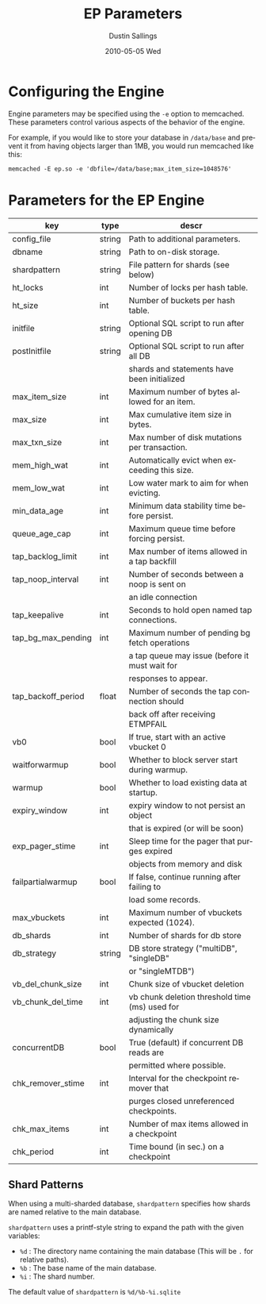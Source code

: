 #+TITLE:     EP Parameters
#+AUTHOR:    Dustin Sallings
#+EMAIL:     dustin@spy.net
#+DATE:      2010-05-05 Wed
#+DESCRIPTION:
#+LANGUAGE:  en
#+OPTIONS:   H:3 num:t toc:t \n:nil @:t ::t |:t ^:nil -:t f:t *:t <:t
#+OPTIONS:   TeX:t LaTeX:nil skip:nil d:nil todo:t pri:nil tags:not-in-toc
#+INFOJS_OPT: view:nil toc:nil ltoc:t mouse:underline buttons:0 path:http://orgmode.org/org-info.js
#+EXPORT_SELECT_TAGS: export
#+EXPORT_EXCLUDE_TAGS: noexport

* Configuring the Engine

Engine parameters may be specified using the =-e= option to
memcached.  These parameters control various aspects of the behavior
of the engine.

For example, if you would like to store your database in =/data/base=
and prevent it from having objects larger than 1MB, you would run
memcached like this:

: memcached -E ep.so -e 'dbfile=/data/base;max_item_size=1048576'

* Parameters for the EP Engine

| key                | type   | descr                                          |
|--------------------+--------+------------------------------------------------|
| config_file        | string | Path to additional parameters.                 |
| dbname             | string | Path to on-disk storage.                       |
| shardpattern       | string | File pattern for shards (see below)            |
| ht_locks           | int    | Number of locks per hash table.                |
| ht_size            | int    | Number of buckets per hash table.              |
| initfile           | string | Optional SQL script to run after opening DB    |
| postInitfile       | string | Optional SQL script to run after all DB        |
|                    |        | shards and statements have been initialized    |
| max_item_size      | int    | Maximum number of bytes allowed for an item.   |
| max_size           | int    | Max cumulative item size in bytes.             |
| max_txn_size       | int    | Max number of disk mutations per transaction.  |
| mem_high_wat       | int    | Automatically evict when exceeding this size.  |
| mem_low_wat        | int    | Low water mark to aim for when evicting.       |
| min_data_age       | int    | Minimum data stability time before persist.    |
| queue_age_cap      | int    | Maximum queue time before forcing persist.     |
| tap_backlog_limit  | int    | Max number of items allowed in a tap backfill  |
| tap_noop_interval  | int    | Number of seconds between a noop is sent on    |
|                    |        | an idle connection                             |
| tap_keepalive      | int    | Seconds to hold open named tap connections.    |
| tap_bg_max_pending | int    | Maximum number of pending bg fetch operations  |
|                    |        | a tap queue may issue (before it must wait for |
|                    |        | responses to appear.                           |
| tap_backoff_period | float  | Number of seconds the tap connection should    |
|                    |        | back off after receiving ETMPFAIL              |
| vb0                | bool   | If true, start with an active vbucket 0        |
| waitforwarmup      | bool   | Whether to block server start during warmup.   |
| warmup             | bool   | Whether to load existing data at startup.      |
| expiry_window      | int    | expiry window to not persist an object         |
|                    |        | that is expired (or will be soon)              |
| exp_pager_stime    | int    | Sleep time for the pager that purges expired   |
|                    |        | objects from memory and disk                   |
| failpartialwarmup  | bool   | If false, continue running after failing to    |
|                    |        | load some records.                             |
| max_vbuckets       | int    | Maximum number of vbuckets expected (1024).    |
| db_shards          | int    | Number of shards for db store                  |
| db_strategy        | string | DB store strategy ("multiDB", "singleDB"       |
|                    |        | or "singleMTDB")                               |
| vb_del_chunk_size  | int    | Chunk size of vbucket deletion                 |
| vb_chunk_del_time  | int    | vb chunk deletion threshold time (ms) used for |
|                    |        | adjusting the chunk size dynamically           |
| concurrentDB       | bool   | True (default) if concurrent DB reads are      |
|                    |        | permitted where possible.                      |
| chk_remover_stime  | int    | Interval for the checkpoint remover that       |
|                    |        | purges closed unreferenced checkpoints.        |
| chk_max_items      | int    | Number of max items allowed in a checkpoint    |
| chk_period         | int    | Time bound (in sec.) on a checkpoint           |

** Shard Patterns

When using a multi-sharded database, =shardpattern= specifies how
shards are named relative to the main database.

=shardpattern= uses a printf-style string to expand the path with the
given variables:

- =%d= : The directory name containing the main database
  (This will be =.= for relative paths).
- =%b= : The base name of the main database.
- =%i= : The shard number.

The default value of =shardpattern= is =%d/%b-%i.sqlite=

